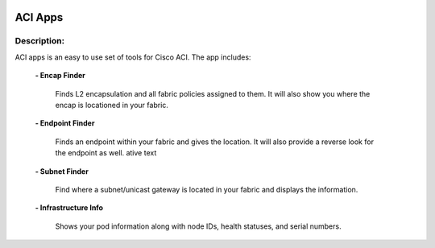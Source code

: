 .. image:: https://travis-ci.com/cober2019/ACIApps.svg?token=Jd38SqdR7ErpxMoqVxEQ&branch=main
    :target: https://travis-ci.com/cober2019/ACIApps
.. image:: https://img.shields.io/badge/APIC--2.2(2e)-passing-green
    :target: -
    

ACI Apps
======


Description:
_______

ACI apps is an easy to use set of tools for Cisco ACI. The app includes:
 
    **- Encap Finder** 
    
        Finds L2 encapsulation and all fabric policies assigned to them. It will also show you where the encap is locationed in your fabric.
       
    **- Endpoint Finder**
    
        Finds an endpoint within your fabric and gives the location. It will also provide a reverse look for the endpoint as well.
        ative text
        
    **- Subnet Finder**
    
        Find where a subnet/unicast gateway is located in your fabric and displays the information.
        
    **- Infrastructure Info**
    
       Shows your pod information along with node IDs, health statuses, and serial numbers.
       
